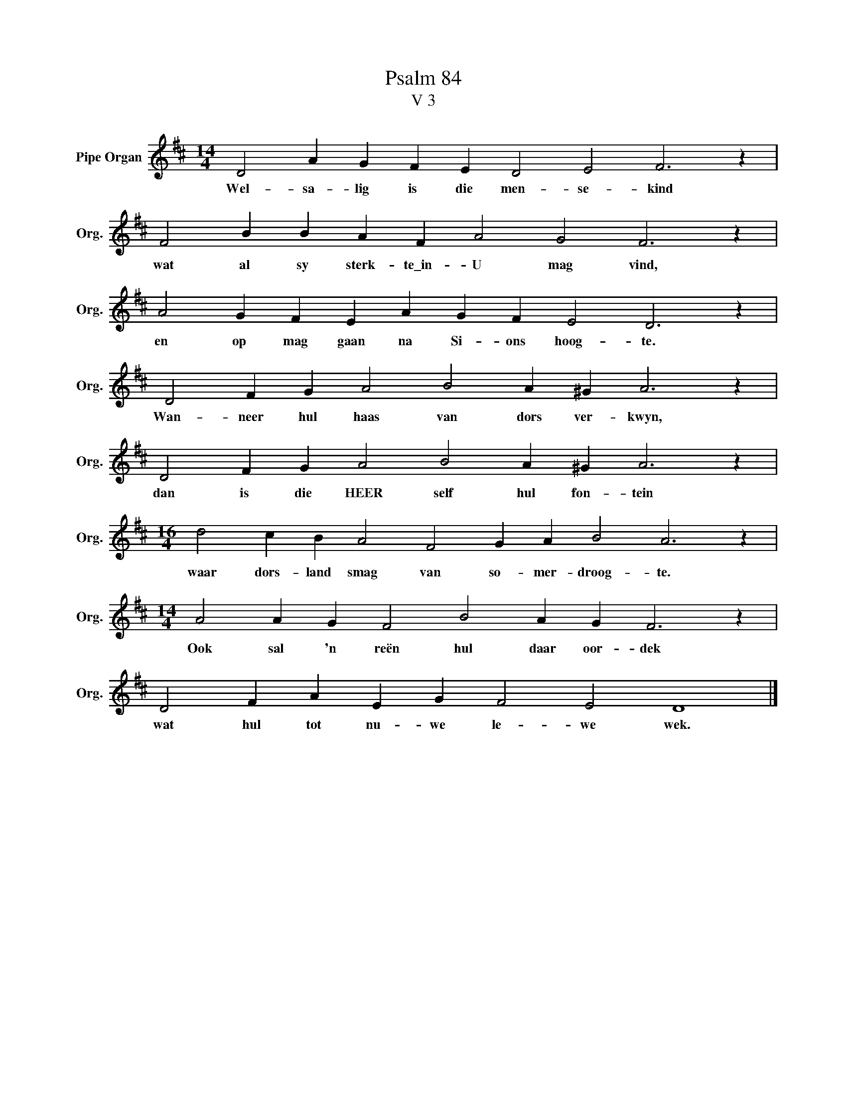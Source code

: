 X:1
T:Psalm 84
T:V 3
L:1/4
M:14/4
I:linebreak $
K:D
V:1 treble nm="Pipe Organ" snm="Org."
V:1
 D2 A G F E D2 E2 F3 z |$ F2 B B A F A2 G2 F3 z |$ A2 G F E A G F E2 D3 z |$ %3
w: Wel- sa- lig is die men- se- kind|wat al sy sterk- te\_in- U mag vind,|en op mag gaan na Si- ons hoog- te.|
 D2 F G A2 B2 A ^G A3 z |$ D2 F G A2 B2 A ^G A3 z |$[M:16/4] d2 c B A2 F2 G A B2 A3 z |$ %6
w: Wan- neer hul haas van dors ver- kwyn,|dan is die HEER self hul fon- tein|waar dors- land smag van so- mer- droog- te.|
[M:14/4] A2 A G F2 B2 A G F3 z |$ D2 F A E G F2 E2 D4 |] %8
w: Ook sal 'n reën hul daar oor- dek|wat hul tot nu- we le- we wek.|

